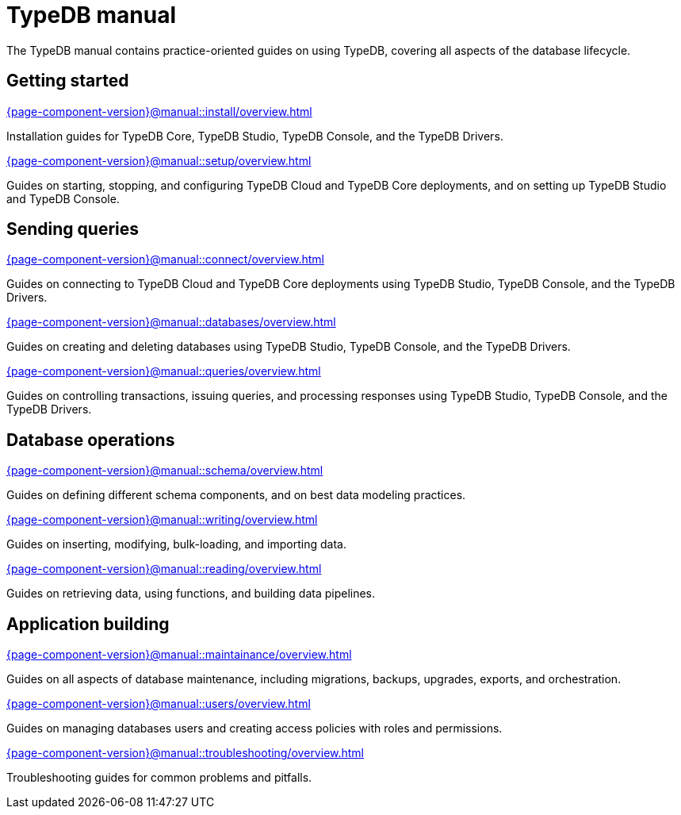 = TypeDB manual
:keywords: typedb, guides, how, installation, tutorial
:pageTitle: TypeDB Manual
:summary: How to guides and tutorials

The TypeDB manual contains practice-oriented guides on using TypeDB, covering all aspects of the database lifecycle.

== Getting started

[cols-2]
--
.xref:{page-component-version}@manual::install/overview.adoc[]
[.clickable]
****
Installation guides for TypeDB Core, TypeDB Studio, TypeDB Console, and the TypeDB Drivers.
****

.xref:{page-component-version}@manual::setup/overview.adoc[]
[.clickable]
****
Guides on starting, stopping, and configuring TypeDB Cloud and TypeDB Core deployments, and on setting up TypeDB Studio and TypeDB Console.
****
--

== Sending queries

[cols-3]
--
.xref:{page-component-version}@manual::connect/overview.adoc[]
[.clickable]
****
Guides on connecting to TypeDB Cloud and TypeDB Core deployments using TypeDB Studio, TypeDB Console, and the TypeDB Drivers.
****

.xref:{page-component-version}@manual::databases/overview.adoc[]
[.clickable]
****
Guides on creating and deleting databases using TypeDB Studio, TypeDB Console, and the TypeDB Drivers.
****

.xref:{page-component-version}@manual::queries/overview.adoc[]
[.clickable]
****
Guides on controlling transactions, issuing queries, and processing responses using TypeDB Studio, TypeDB Console, and the TypeDB Drivers.
****
--

== Database operations

[cols-3]
--
.xref:{page-component-version}@manual::schema/overview.adoc[]
[.clickable]
****
Guides on defining different schema components, and on best data modeling practices.
****

.xref:{page-component-version}@manual::writing/overview.adoc[]
[.clickable]
****
Guides on inserting, modifying, bulk-loading, and importing data.
****

.xref:{page-component-version}@manual::reading/overview.adoc[]
[.clickable]
****
Guides on retrieving data, using functions, and building data pipelines.
****
--

== Application building

[cols-3]
--
.xref:{page-component-version}@manual::maintainance/overview.adoc[]
[.clickable]
****
Guides on all aspects of database maintenance, including migrations, backups, upgrades, exports, and orchestration.
****

.xref:{page-component-version}@manual::users/overview.adoc[]
[.clickable]
****
Guides on managing databases users and creating access policies with roles and permissions.
****

.xref:{page-component-version}@manual::troubleshooting/overview.adoc[]
[.clickable]
****
Troubleshooting guides for common problems and pitfalls.
****
--
